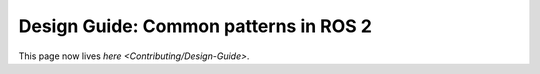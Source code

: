 
Design Guide: Common patterns in ROS 2
======================================

This page now lives `here <Contributing/Design-Guide>`.
